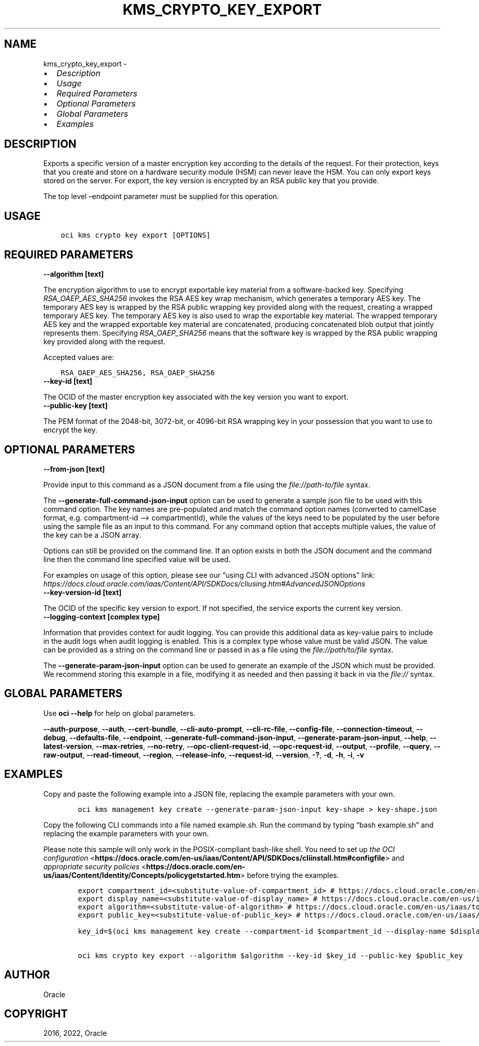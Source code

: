.\" Man page generated from reStructuredText.
.
.TH "KMS_CRYPTO_KEY_EXPORT" "1" "Oct 24, 2022" "3.19.0" "OCI CLI Command Reference"
.SH NAME
kms_crypto_key_export \- 
.
.nr rst2man-indent-level 0
.
.de1 rstReportMargin
\\$1 \\n[an-margin]
level \\n[rst2man-indent-level]
level margin: \\n[rst2man-indent\\n[rst2man-indent-level]]
-
\\n[rst2man-indent0]
\\n[rst2man-indent1]
\\n[rst2man-indent2]
..
.de1 INDENT
.\" .rstReportMargin pre:
. RS \\$1
. nr rst2man-indent\\n[rst2man-indent-level] \\n[an-margin]
. nr rst2man-indent-level +1
.\" .rstReportMargin post:
..
.de UNINDENT
. RE
.\" indent \\n[an-margin]
.\" old: \\n[rst2man-indent\\n[rst2man-indent-level]]
.nr rst2man-indent-level -1
.\" new: \\n[rst2man-indent\\n[rst2man-indent-level]]
.in \\n[rst2man-indent\\n[rst2man-indent-level]]u
..
.INDENT 0.0
.IP \(bu 2
\fI\%Description\fP
.IP \(bu 2
\fI\%Usage\fP
.IP \(bu 2
\fI\%Required Parameters\fP
.IP \(bu 2
\fI\%Optional Parameters\fP
.IP \(bu 2
\fI\%Global Parameters\fP
.IP \(bu 2
\fI\%Examples\fP
.UNINDENT
.SH DESCRIPTION
.sp
Exports a specific version of a master encryption key according to the details of the request. For their protection, keys that you create and store on a hardware security module (HSM) can never leave the HSM. You can only export keys stored on the server. For export, the key version is encrypted by an RSA public key that you provide.
.sp
The top level –endpoint parameter must be supplied for this operation.
.SH USAGE
.INDENT 0.0
.INDENT 3.5
.sp
.nf
.ft C
oci kms crypto key export [OPTIONS]
.ft P
.fi
.UNINDENT
.UNINDENT
.SH REQUIRED PARAMETERS
.INDENT 0.0
.TP
.B \-\-algorithm [text]
.UNINDENT
.sp
The encryption algorithm to use to encrypt exportable key material from a software\-backed key. Specifying \fIRSA_OAEP_AES_SHA256\fP invokes the RSA AES key wrap mechanism, which generates a temporary AES key. The temporary AES key is wrapped by the RSA public wrapping key provided along with the request, creating a wrapped temporary AES key. The temporary AES key is also used to wrap the exportable key material. The wrapped temporary AES key and the wrapped exportable key material are concatenated, producing concatenated blob output that jointly represents them. Specifying \fIRSA_OAEP_SHA256\fP means that the software key is wrapped by the RSA public wrapping key provided along with the request.
.sp
Accepted values are:
.INDENT 0.0
.INDENT 3.5
.sp
.nf
.ft C
RSA_OAEP_AES_SHA256, RSA_OAEP_SHA256
.ft P
.fi
.UNINDENT
.UNINDENT
.INDENT 0.0
.TP
.B \-\-key\-id [text]
.UNINDENT
.sp
The OCID of the master encryption key associated with the key version you want to export.
.INDENT 0.0
.TP
.B \-\-public\-key [text]
.UNINDENT
.sp
The PEM format of the 2048\-bit, 3072\-bit, or 4096\-bit RSA wrapping key in your possession that you want to use to encrypt the key.
.SH OPTIONAL PARAMETERS
.INDENT 0.0
.TP
.B \-\-from\-json [text]
.UNINDENT
.sp
Provide input to this command as a JSON document from a file using the \fI\%file://path\-to/file\fP syntax.
.sp
The \fB\-\-generate\-full\-command\-json\-input\fP option can be used to generate a sample json file to be used with this command option. The key names are pre\-populated and match the command option names (converted to camelCase format, e.g. compartment\-id –> compartmentId), while the values of the keys need to be populated by the user before using the sample file as an input to this command. For any command option that accepts multiple values, the value of the key can be a JSON array.
.sp
Options can still be provided on the command line. If an option exists in both the JSON document and the command line then the command line specified value will be used.
.sp
For examples on usage of this option, please see our “using CLI with advanced JSON options” link: \fI\%https://docs.cloud.oracle.com/iaas/Content/API/SDKDocs/cliusing.htm#AdvancedJSONOptions\fP
.INDENT 0.0
.TP
.B \-\-key\-version\-id [text]
.UNINDENT
.sp
The OCID of the specific key version to export. If not specified, the service exports the current key version.
.INDENT 0.0
.TP
.B \-\-logging\-context [complex type]
.UNINDENT
.sp
Information that provides context for audit logging. You can provide this additional data as key\-value pairs to include in the audit logs when audit logging is enabled.
This is a complex type whose value must be valid JSON. The value can be provided as a string on the command line or passed in as a file using
the \fI\%file://path/to/file\fP syntax.
.sp
The \fB\-\-generate\-param\-json\-input\fP option can be used to generate an example of the JSON which must be provided. We recommend storing this example
in a file, modifying it as needed and then passing it back in via the \fI\%file://\fP syntax.
.SH GLOBAL PARAMETERS
.sp
Use \fBoci \-\-help\fP for help on global parameters.
.sp
\fB\-\-auth\-purpose\fP, \fB\-\-auth\fP, \fB\-\-cert\-bundle\fP, \fB\-\-cli\-auto\-prompt\fP, \fB\-\-cli\-rc\-file\fP, \fB\-\-config\-file\fP, \fB\-\-connection\-timeout\fP, \fB\-\-debug\fP, \fB\-\-defaults\-file\fP, \fB\-\-endpoint\fP, \fB\-\-generate\-full\-command\-json\-input\fP, \fB\-\-generate\-param\-json\-input\fP, \fB\-\-help\fP, \fB\-\-latest\-version\fP, \fB\-\-max\-retries\fP, \fB\-\-no\-retry\fP, \fB\-\-opc\-client\-request\-id\fP, \fB\-\-opc\-request\-id\fP, \fB\-\-output\fP, \fB\-\-profile\fP, \fB\-\-query\fP, \fB\-\-raw\-output\fP, \fB\-\-read\-timeout\fP, \fB\-\-region\fP, \fB\-\-release\-info\fP, \fB\-\-request\-id\fP, \fB\-\-version\fP, \fB\-?\fP, \fB\-d\fP, \fB\-h\fP, \fB\-i\fP, \fB\-v\fP
.SH EXAMPLES
.sp
Copy and paste the following example into a JSON file, replacing the example parameters with your own.
.INDENT 0.0
.INDENT 3.5
.sp
.nf
.ft C
    oci kms management key create \-\-generate\-param\-json\-input key\-shape > key\-shape.json
.ft P
.fi
.UNINDENT
.UNINDENT
.sp
Copy the following CLI commands into a file named example.sh. Run the command by typing “bash example.sh” and replacing the example parameters with your own.
.sp
Please note this sample will only work in the POSIX\-compliant bash\-like shell. You need to set up \fI\%the OCI configuration\fP <\fBhttps://docs.oracle.com/en-us/iaas/Content/API/SDKDocs/cliinstall.htm#configfile\fP> and \fI\%appropriate security policies\fP <\fBhttps://docs.oracle.com/en-us/iaas/Content/Identity/Concepts/policygetstarted.htm\fP> before trying the examples.
.INDENT 0.0
.INDENT 3.5
.sp
.nf
.ft C
    export compartment_id=<substitute\-value\-of\-compartment_id> # https://docs.cloud.oracle.com/en\-us/iaas/tools/oci\-cli/latest/oci_cli_docs/cmdref/kms/management/key/create.html#cmdoption\-compartment\-id
    export display_name=<substitute\-value\-of\-display_name> # https://docs.cloud.oracle.com/en\-us/iaas/tools/oci\-cli/latest/oci_cli_docs/cmdref/kms/management/key/create.html#cmdoption\-display\-name
    export algorithm=<substitute\-value\-of\-algorithm> # https://docs.cloud.oracle.com/en\-us/iaas/tools/oci\-cli/latest/oci_cli_docs/cmdref/kms/crypto/key/export.html#cmdoption\-algorithm
    export public_key=<substitute\-value\-of\-public_key> # https://docs.cloud.oracle.com/en\-us/iaas/tools/oci\-cli/latest/oci_cli_docs/cmdref/kms/crypto/key/export.html#cmdoption\-public\-key

    key_id=$(oci kms management key create \-\-compartment\-id $compartment_id \-\-display\-name $display_name \-\-endpoint https://region.domain.com \-\-key\-shape file://key\-shape.json \-\-query data.id \-\-raw\-output)

    oci kms crypto key export \-\-algorithm $algorithm \-\-key\-id $key_id \-\-public\-key $public_key
.ft P
.fi
.UNINDENT
.UNINDENT
.SH AUTHOR
Oracle
.SH COPYRIGHT
2016, 2022, Oracle
.\" Generated by docutils manpage writer.
.
